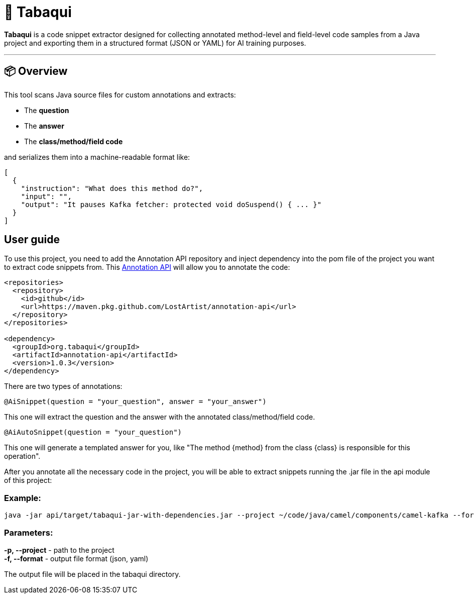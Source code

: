 = 🧠 Tabaqui

**Tabaqui** is a code snippet extractor designed for collecting annotated method-level and field-level code samples from a Java project and exporting them in a structured format (JSON or YAML) for AI training purposes.

'''

== 📦 Overview

This tool scans Java source files for custom annotations and extracts:

- The **question**
- The **answer**
- The **class/method/field code**

and serializes them into a machine-readable format like:

[source,json]
----
[
  {
    "instruction": "What does this method do?",
    "input": "",
    "output": "It pauses Kafka fetcher: protected void doSuspend() { ... }"
  }
]
----

== User guide

To use this project, you need to add the Annotation API repository and inject dependency into the pom file of the project you want to extract code snippets from. This https://github.com/LostArtist/ai-annotations-api[Annotation API] will allow you to annotate the code:

[source, xml]
----
<repositories>
  <repository>
    <id>github</id>
    <url>https://maven.pkg.github.com/LostArtist/annotation-api</url>
  </repository>
</repositories>

<dependency>
  <groupId>org.tabaqui</groupId>
  <artifactId>annotation-api</artifactId>
  <version>1.0.3</version>
</dependency>
----



There are two types of annotations:

[source,java]
----
@AiSnippet(question = "your_question", answer = "your_answer")
----

This one will extract the question and the answer with the annotated class/method/field code.

[source,java]
----
@AiAutoSnippet(question = "your_question")
----

This one will generate a templated answer for you, like "The method {method} from the class {class} is responsible for this operation".

After you annotate all the necessary code in the project, you will be able to extract snippets running the .jar file in the api module of this project:

=== Example:
[source, ]
----
java -jar api/target/tabaqui-jar-with-dependencies.jar --project ~/code/java/camel/components/camel-kafka --format json
----

=== Parameters:

**-p, --project** - path to the project +
**-f, --format** - output file format (json, yaml)

The output file will be placed in the tabaqui directory.